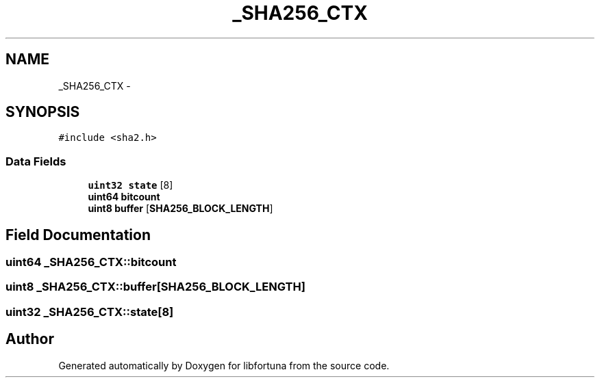 .TH "_SHA256_CTX" 3 "Fri Jul 19 2013" "Version 1" "libfortuna" \" -*- nroff -*-
.ad l
.nh
.SH NAME
_SHA256_CTX \- 
.SH SYNOPSIS
.br
.PP
.PP
\fC#include <sha2\&.h>\fP
.SS "Data Fields"

.in +1c
.ti -1c
.RI "\fBuint32\fP \fBstate\fP [8]"
.br
.ti -1c
.RI "\fBuint64\fP \fBbitcount\fP"
.br
.ti -1c
.RI "\fBuint8\fP \fBbuffer\fP [\fBSHA256_BLOCK_LENGTH\fP]"
.br
.in -1c
.SH "Field Documentation"
.PP 
.SS "\fBuint64\fP _SHA256_CTX::bitcount"

.SS "\fBuint8\fP _SHA256_CTX::buffer[\fBSHA256_BLOCK_LENGTH\fP]"

.SS "\fBuint32\fP _SHA256_CTX::state[8]"


.SH "Author"
.PP 
Generated automatically by Doxygen for libfortuna from the source code\&.
